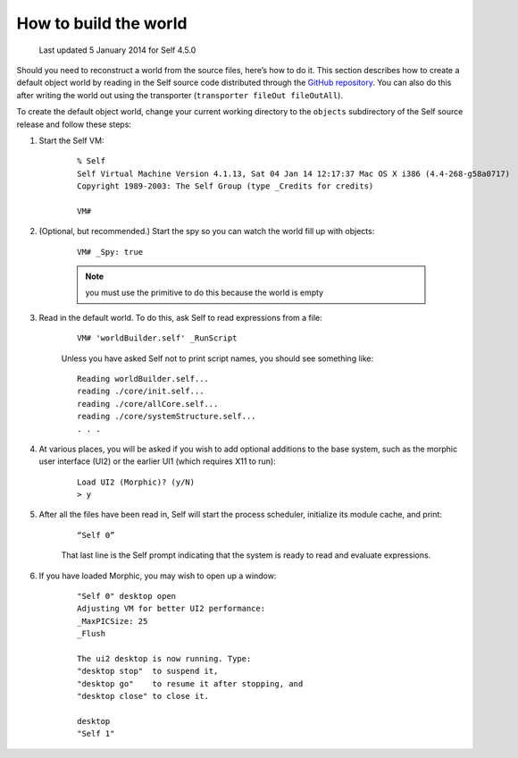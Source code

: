 .. _building-a-world:

How to build the world
======================

    Last updated 5 January 2014 for Self 4.5.0

Should you need to reconstruct a world from the source files, here’s how to do it. This section describes
how to create a default object world by reading in the Self source code distributed through the `GitHub repository`_. You can also do this after writing the world out using the transporter (``transporter fileOut fileOutAll``).

.. _GitHub repository: https://github.com/russellallen/self

To create the default object world, change your current working directory to the ``objects`` subdirectory of the Self source release and follow these steps:

1. Start the Self VM:

    ::

        % Self
        Self Virtual Machine Version 4.1.13, Sat 04 Jan 14 12:17:37 Mac OS X i386 (4.4-268-g58a0717)
        Copyright 1989-2003: The Self Group (type _Credits for credits)

        VM#

2. (Optional, but recommended.) Start the spy so you can watch the world fill up with objects:

    ::

        VM# _Spy: true

    .. note::

        you must use the primitive to do this because the world is empty

3. Read in the default world. To do this, ask Self to read expressions from a file:

    ::

        VM# 'worldBuilder.self' _RunScript

    Unless you have asked Self not to print script names, you should see something like:

    ::

        Reading worldBuilder.self...
        reading ./core/init.self...
        reading ./core/allCore.self...
        reading ./core/systemStructure.self...
        . . .

4. At various places, you will be asked if you wish to add optional additions to the base system, such as the morphic user interface (UI2) or the earlier UI1 (which requires X11 to run):

    ::

        Load UI2 (Morphic)? (y/N)
        > y

5. After all the files have been read in, Self will start the process scheduler, initialize its module cache, and print:

    ::

        “Self 0”

    That last line is the Self prompt indicating that the system is ready to read and evaluate expressions.

6. If you have loaded Morphic, you may wish to open up a window:

    ::

        "Self 0" desktop open
        Adjusting VM for better UI2 performance:
        _MaxPICSize: 25
        _Flush

        The ui2 desktop is now running. Type:
        "desktop stop"  to suspend it,
        "desktop go"    to resume it after stopping, and
        "desktop close" to close it.

        desktop
        "Self 1"

